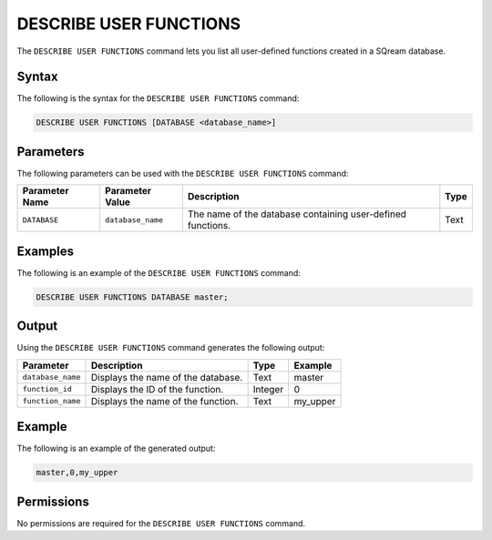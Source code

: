 .. _describe_user_functions:

*****************
DESCRIBE USER FUNCTIONS
*****************
The ``DESCRIBE USER FUNCTIONS`` command lets you list all user-defined functions created in a SQream database.

Syntax
==========
The following is the syntax for the ``DESCRIBE USER FUNCTIONS`` command:

.. code-block:: postgres

   DESCRIBE USER FUNCTIONS [DATABASE <database_name>]

Parameters
============
The following parameters can be used with the ``DESCRIBE USER FUNCTIONS`` command:

.. list-table:: 
   :widths: auto
   :header-rows: 1
   
   * - Parameter Name
     - Parameter Value
     - Description
     - Type
   * - ``DATABASE``
     - ``database_name``
     - The name of the database containing user-defined functions.
     - Text
	 
Examples
==============
The following is an example of the ``DESCRIBE USER FUNCTIONS`` command:

.. code-block:: postgres

   DESCRIBE USER FUNCTIONS DATABASE master;
	 
Output
=============
Using the ``DESCRIBE USER FUNCTIONS`` command generates the following output:

.. list-table:: 
   :widths: auto
   :header-rows: 1
   
   * - Parameter
     - Description
     - Type
     - Example
   * - ``database_name``
     - Displays the name of the database.
     - Text
     - master
   * - ``function_id``
     - Displays the ID of the function.
     - Integer
     - 0	 
   * - ``function_name``
     - Displays the name of the function.
     - Text
     - my_upper
    
Example
===========
The following is an example of the generated output:

.. code-block:: postgres

   master,0,my_upper

Permissions
=============
No permissions are required for the ``DESCRIBE USER FUNCTIONS`` command.